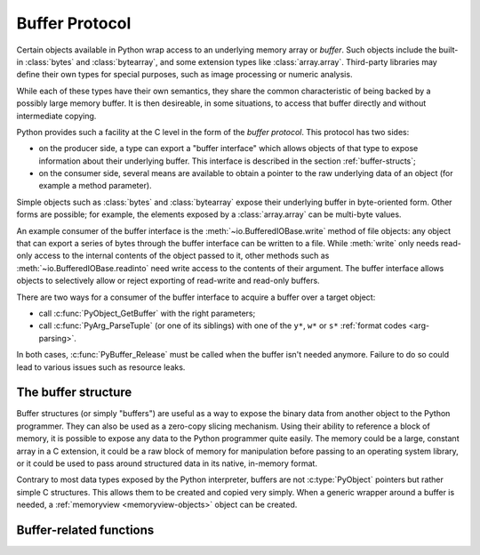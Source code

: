 .. highlightlang:: c

.. _bufferobjects:

Buffer Protocol
---------------

.. sectionauthor:: Greg Stein <gstein@lyra.org>
.. sectionauthor:: Benjamin Peterson


.. index::
   single: buffer interface

Certain objects available in Python wrap access to an underlying memory
array or *buffer*.  Such objects include the built-in :class:`bytes` and
:class:`bytearray`, and some extension types like :class:`array.array`.
Third-party libraries may define their own types for special purposes, such
as image processing or numeric analysis.

While each of these types have their own semantics, they share the common
characteristic of being backed by a possibly large memory buffer.  It is
then desireable, in some situations, to access that buffer directly and
without intermediate copying.

Python provides such a facility at the C level in the form of the *buffer
protocol*.  This protocol has two sides:

.. index:: single: PyBufferProcs

- on the producer side, a type can export a "buffer interface" which allows
  objects of that type to expose information about their underlying buffer.
  This interface is described in the section :ref:`buffer-structs`;

- on the consumer side, several means are available to obtain a pointer to
  the raw underlying data of an object (for example a method parameter).

Simple objects such as :class:`bytes` and :class:`bytearray` expose their
underlying buffer in byte-oriented form.  Other forms are possible; for example,
the elements exposed by a :class:`array.array` can be multi-byte values.

An example consumer of the buffer interface is the :meth:`~io.BufferedIOBase.write`
method of file objects: any object that can export a series of bytes through
the buffer interface can be written to a file.  While :meth:`write` only
needs read-only access to the internal contents of the object passed to it,
other methods such as :meth:`~io.BufferedIOBase.readinto` need write access
to the contents of their argument.  The buffer interface allows objects to
selectively allow or reject exporting of read-write and read-only buffers.

There are two ways for a consumer of the buffer interface to acquire a buffer
over a target object:

* call :c:func:`PyObject_GetBuffer` with the right parameters;

* call :c:func:`PyArg_ParseTuple` (or one of its siblings) with one of the
  ``y*``, ``w*`` or ``s*`` :ref:`format codes <arg-parsing>`.

In both cases, :c:func:`PyBuffer_Release` must be called when the buffer
isn't needed anymore.  Failure to do so could lead to various issues such as
resource leaks.


The buffer structure
====================

Buffer structures (or simply "buffers") are useful as a way to expose the
binary data from another object to the Python programmer.  They can also be
used as a zero-copy slicing mechanism.  Using their ability to reference a
block of memory, it is possible to expose any data to the Python programmer
quite easily.  The memory could be a large, constant array in a C extension,
it could be a raw block of memory for manipulation before passing to an
operating system library, or it could be used to pass around structured data
in its native, in-memory format.

Contrary to most data types exposed by the Python interpreter, buffers
are not :c:type:`PyObject` pointers but rather simple C structures.  This
allows them to be created and copied very simply.  When a generic wrapper
around a buffer is needed, a :ref:`memoryview <memoryview-objects>` object
can be created.


.. c:type:: Py_buffer

   .. c:member:: void *buf

      A pointer to the start of the memory for the object.

   .. c:member:: Py_ssize_t len
      :noindex:

      The total length of the memory in bytes.

   .. c:member:: int readonly

      An indicator of whether the buffer is read only.

   .. c:member:: const char *format
      :noindex:

      A *NULL* terminated string in :mod:`struct` module style syntax giving
      the contents of the elements available through the buffer.  If this is
      *NULL*, ``"B"`` (unsigned bytes) is assumed.

   .. c:member:: int ndim

      The number of dimensions the memory represents as a multi-dimensional
      array.  If it is 0, :c:data:`strides` and :c:data:`suboffsets` must be
      *NULL*.

   .. c:member:: Py_ssize_t *shape

      An array of :c:type:`Py_ssize_t`\s the length of :c:data:`ndim` giving the
      shape of the memory as a multi-dimensional array.  Note that
      ``((*shape)[0] * ... * (*shape)[ndims-1])*itemsize`` should be equal to
      :c:data:`len`.

   .. c:member:: Py_ssize_t *strides

      An array of :c:type:`Py_ssize_t`\s the length of :c:data:`ndim` giving the
      number of bytes to skip to get to a new element in each dimension.

   .. c:member:: Py_ssize_t *suboffsets

      An array of :c:type:`Py_ssize_t`\s the length of :c:data:`ndim`.  If these
      suboffset numbers are greater than or equal to 0, then the value stored
      along the indicated dimension is a pointer and the suboffset value
      dictates how many bytes to add to the pointer after de-referencing. A
      suboffset value that it negative indicates that no de-referencing should
      occur (striding in a contiguous memory block).

      Here is a function that returns a pointer to the element in an N-D array
      pointed to by an N-dimensional index when there are both non-NULL strides
      and suboffsets::

          void *get_item_pointer(int ndim, void *buf, Py_ssize_t *strides,
              Py_ssize_t *suboffsets, Py_ssize_t *indices) {
              char *pointer = (char*)buf;
              int i;
              for (i = 0; i < ndim; i++) {
                  pointer += strides[i] * indices[i];
                  if (suboffsets[i] >=0 ) {
                      pointer = *((char**)pointer) + suboffsets[i];
                  }
              }
              return (void*)pointer;
           }


   .. c:member:: Py_ssize_t itemsize

      This is a storage for the itemsize (in bytes) of each element of the
      shared memory. It is technically un-necessary as it can be obtained
      using :c:func:`PyBuffer_SizeFromFormat`, however an exporter may know
      this information without parsing the format string and it is necessary
      to know the itemsize for proper interpretation of striding. Therefore,
      storing it is more convenient and faster.

   .. c:member:: void *internal

      This is for use internally by the exporting object. For example, this
      might be re-cast as an integer by the exporter and used to store flags
      about whether or not the shape, strides, and suboffsets arrays must be
      freed when the buffer is released. The consumer should never alter this
      value.


Buffer-related functions
========================


.. c:function:: int PyObject_CheckBuffer(PyObject *obj)

   Return 1 if *obj* supports the buffer interface otherwise 0.  When 1 is
   returned, it doesn't guarantee that :c:func:`PyObject_GetBuffer` will
   succeed.


.. c:function:: int PyObject_GetBuffer(PyObject *obj, Py_buffer *view, int flags)

      Export a view over some internal data from the target object *obj*.
      *obj* must not be NULL, and *view* must point to an existing
      :c:type:`Py_buffer` structure allocated by the caller (most uses of
      this function will simply declare a local variable of type
      :c:type:`Py_buffer`).  The *flags* argument is a bit field indicating
      what kind of buffer is requested.  The buffer interface allows
      for complicated memory layout possibilities; however, some callers
      won't want to handle all the complexity and instead request a simple
      view of the target object (using :c:macro:`PyBUF_SIMPLE` for a read-only
      view and :c:macro:`PyBUF_WRITABLE` for a read-write view).

      Some exporters may not be able to share memory in every possible way and
      may need to raise errors to signal to some consumers that something is
      just not possible. These errors should be a :exc:`BufferError` unless
      there is another error that is actually causing the problem. The
      exporter can use flags information to simplify how much of the
      :c:data:`Py_buffer` structure is filled in with non-default values and/or
      raise an error if the object can't support a simpler view of its memory.

      On success, 0 is returned and the *view* structure is filled with useful
      values.  On error, -1 is returned and an exception is raised; the *view*
      is left in an undefined state.

      The following are the possible values to the *flags* arguments.

      .. c:macro:: PyBUF_SIMPLE

         This is the default flag.  The returned buffer exposes a read-only
         memory area.  The format of data is assumed to be raw unsigned bytes,
         without any particular structure.  This is a "stand-alone" flag
         constant.  It never needs to be '|'d to the others.  The exporter will
         raise an error if it cannot provide such a contiguous buffer of bytes.

      .. c:macro:: PyBUF_WRITABLE

         Like :c:macro:`PyBUF_SIMPLE`, but the returned buffer is writable.  If
         the exporter doesn't support writable buffers, an error is raised.

      .. c:macro:: PyBUF_STRIDES

         This implies :c:macro:`PyBUF_ND`.  The returned buffer must provide
         strides information (i.e. the strides cannot be NULL).  This would be
         used when the consumer can handle strided, discontiguous arrays.
         Handling strides automatically assumes you can handle shape.  The
         exporter can raise an error if a strided representation of the data is
         not possible (i.e. without the suboffsets).

      .. c:macro:: PyBUF_ND

         The returned buffer must provide shape information.  The memory will be
         assumed C-style contiguous (last dimension varies the fastest).  The
         exporter may raise an error if it cannot provide this kind of
         contiguous buffer.  If this is not given then shape will be *NULL*.

      .. c:macro:: PyBUF_C_CONTIGUOUS
                  PyBUF_F_CONTIGUOUS
                  PyBUF_ANY_CONTIGUOUS

         These flags indicate that the contiguity returned buffer must be
         respectively, C-contiguous (last dimension varies the fastest), Fortran
         contiguous (first dimension varies the fastest) or either one.  All of
         these flags imply :c:macro:`PyBUF_STRIDES` and guarantee that the
         strides buffer info structure will be filled in correctly.

      .. c:macro:: PyBUF_INDIRECT

         This flag indicates the returned buffer must have suboffsets
         information (which can be NULL if no suboffsets are needed).  This can
         be used when the consumer can handle indirect array referencing implied
         by these suboffsets. This implies :c:macro:`PyBUF_STRIDES`.

      .. c:macro:: PyBUF_FORMAT

         The returned buffer must have true format information if this flag is
         provided.  This would be used when the consumer is going to be checking
         for what 'kind' of data is actually stored.  An exporter should always
         be able to provide this information if requested.  If format is not
         explicitly requested then the format must be returned as *NULL* (which
         means ``'B'``, or unsigned bytes).

      .. c:macro:: PyBUF_STRIDED

         This is equivalent to ``(PyBUF_STRIDES | PyBUF_WRITABLE)``.

      .. c:macro:: PyBUF_STRIDED_RO

         This is equivalent to ``(PyBUF_STRIDES)``.

      .. c:macro:: PyBUF_RECORDS

         This is equivalent to ``(PyBUF_STRIDES | PyBUF_FORMAT |
         PyBUF_WRITABLE)``.

      .. c:macro:: PyBUF_RECORDS_RO

         This is equivalent to ``(PyBUF_STRIDES | PyBUF_FORMAT)``.

      .. c:macro:: PyBUF_FULL

         This is equivalent to ``(PyBUF_INDIRECT | PyBUF_FORMAT |
         PyBUF_WRITABLE)``.

      .. c:macro:: PyBUF_FULL_RO

         This is equivalent to ``(PyBUF_INDIRECT | PyBUF_FORMAT)``.

      .. c:macro:: PyBUF_CONTIG

         This is equivalent to ``(PyBUF_ND | PyBUF_WRITABLE)``.

      .. c:macro:: PyBUF_CONTIG_RO

         This is equivalent to ``(PyBUF_ND)``.


.. c:function:: void PyBuffer_Release(Py_buffer *view)

   Release the buffer *view*.  This should be called when the buffer is no
   longer being used as it may free memory from it.


.. c:function:: Py_ssize_t PyBuffer_SizeFromFormat(const char *)

   Return the implied :c:data:`~Py_buffer.itemsize` from the struct-stype
   :c:data:`~Py_buffer.format`.


.. c:function:: int PyObject_CopyToObject(PyObject *obj, void *buf, Py_ssize_t len, char fortran)

   Copy *len* bytes of data pointed to by the contiguous chunk of memory
   pointed to by *buf* into the buffer exported by obj.  The buffer must of
   course be writable.  Return 0 on success and return -1 and raise an error
   on failure.  If the object does not have a writable buffer, then an error
   is raised.  If *fortran* is ``'F'``, then if the object is
   multi-dimensional, then the data will be copied into the array in
   Fortran-style (first dimension varies the fastest).  If *fortran* is
   ``'C'``, then the data will be copied into the array in C-style (last
   dimension varies the fastest).  If *fortran* is ``'A'``, then it does not
   matter and the copy will be made in whatever way is more efficient.


.. c:function:: int PyBuffer_IsContiguous(Py_buffer *view, char fortran)

   Return 1 if the memory defined by the *view* is C-style (*fortran* is
   ``'C'``) or Fortran-style (*fortran* is ``'F'``) contiguous or either one
   (*fortran* is ``'A'``).  Return 0 otherwise.


.. c:function:: void PyBuffer_FillContiguousStrides(int ndim, Py_ssize_t *shape, Py_ssize_t *strides, Py_ssize_t itemsize, char fortran)

   Fill the *strides* array with byte-strides of a contiguous (C-style if
   *fortran* is ``'C'`` or Fortran-style if *fortran* is ``'F'`` array of the
   given shape with the given number of bytes per element.


.. c:function:: int PyBuffer_FillInfo(Py_buffer *view, PyObject *obj, void *buf, Py_ssize_t len, int readonly, int infoflags)

   Fill in a buffer-info structure, *view*, correctly for an exporter that can
   only share a contiguous chunk of memory of "unsigned bytes" of the given
   length.  Return 0 on success and -1 (with raising an error) on error.

